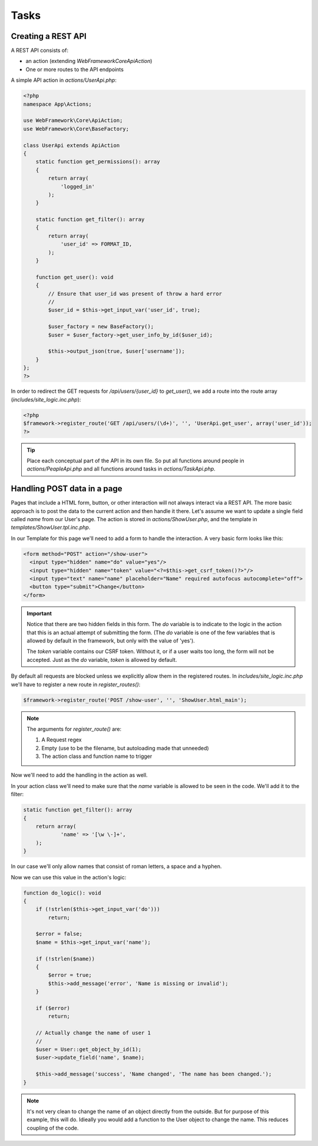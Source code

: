 Tasks
=====

Creating a REST API
-------------------

A REST API consists of:

* an action (extending `WebFramework\Core\ApiAction`)
* One or more routes to the API endpoints

A simple API action in *actions/UserApi.php*:

.. code-block:: php

    <?php
    namespace App\Actions;

    use WebFramework\Core\ApiAction;
    use WebFramework\Core\BaseFactory;

    class UserApi extends ApiAction
    {
        static function get_permissions(): array
        {
            return array(
                'logged_in'
            );
        }

        static function get_filter(): array
        {
            return array(
                'user_id' => FORMAT_ID,
            );
        }

        function get_user(): void
        {
            // Ensure that user_id was present of throw a hard error
            //
            $user_id = $this->get_input_var('user_id', true);

            $user_factory = new BaseFactory();
            $user = $user_factory->get_user_info_by_id($user_id);

            $this->output_json(true, $user['username']);
        }
    };
    ?>

In order to redirect the GET requests for */api/users/{user_id}* to *get_user()*, we add a route into the route array (*includes/site_logic.inc.php*):

.. code-block:: php

    <?php
    $framework->register_route('GET /api/users/(\d+)', '', 'UserApi.get_user', array('user_id'));
    ?>

.. tip::

       Place each conceptual part of the API in its own file. So put all functions around
       people in *actions/PeapleApi.php* and all functions around tasks in *actions/TaskApi.php*.

Handling POST data in a page
----------------------------

Pages that include a HTML form, button, or other interaction will not always interact via a REST API. The more basic approach is to post the data to the current action and then handle it there. Let's assume we want to update a single field called *name* from our User's page. The action is stored in *actions/ShowUser.php*, and the template in *templates/ShowUser.tpl.inc.php*.

In our Template for this page we'll need to add a form to handle the interaction. A very basic form looks like this:

.. code-block:: html

    <form method="POST" action="/show-user">
      <input type="hidden" name="do" value="yes"/>
      <input type="hidden" name="token" value="<?=$this->get_csrf_token()?>"/>
      <input type="text" name="name" placeholder="Name" required autofocus autocomplete="off">
      <button type="submit">Change</button>
    </form>

.. important::

   Notice that there are two hidden fields in this form. The *do* variable is to indicate to the logic in the action that this is an actual attempt of submitting the form. (The *do* variable is one of the few variables that is allowed by default in the framework, but only with the value of 'yes').

   The *token* variable contains our CSRF token. Without it, or if a user waits too long, the form will not be accepted. Just as the *do* variable, *token* is allowed by default.

By default all requests are blocked unless we explicitly allow them in the registered routes. In *includes/site_logic.inc.php* we'll have to register a new route in `register_routes()`:

.. code-block:: php

    $framework->register_route('POST /show-user', '', 'ShowUser.html_main');

.. note::

   The arguments for `register_route()` are:

   1. A Request regex
   2. Empty (use to be the filename, but autoloading made that unneeded)
   3. The action class and function name to trigger

Now we'll need to add the handling in the action as well.

In your action class we'll need to make sure that the *name* variable is allowed to be seen in the code. We'll add it to the filter:

.. code-block:: php

    static function get_filter(): array
    {
        return array(
                'name' => '[\w \-]+',
        );
    }

In our case we'll only allow names that consist of roman letters, a space and a hyphen.

Now we can use this value in the action's logic:

.. code-block:: php

    function do_logic(): void
    {
        if (!strlen($this->get_input_var('do')))
            return;

        $error = false;
        $name = $this->get_input_var('name');

        if (!strlen($name))
        {
            $error = true;
            $this->add_message('error', 'Name is missing or invalid');
        }

        if ($error)
            return;

        // Actually change the name of user 1
        //
        $user = User::get_object_by_id(1);
        $user->update_field('name', $name);

        $this->add_message('success', 'Name changed', 'The name has been changed.');
    }

.. note::

   It's not very clean to change the name of an object directly from the outside. But for purpose of this example, this will do. Idieally you would add a function to the User object to change the name. This reduces coupling of the code.
